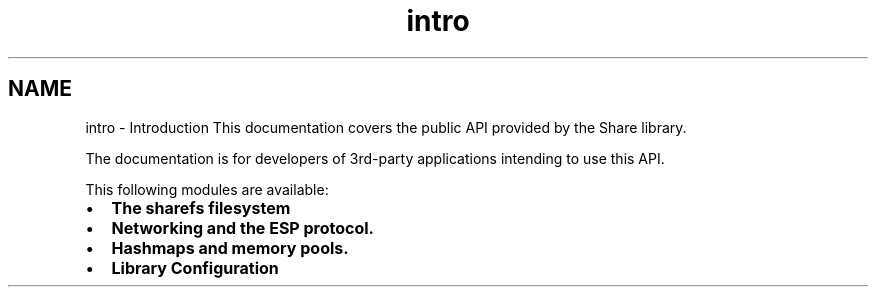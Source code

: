 .TH "intro" 3 "28 Jun 2014" "Version 2.1.3" "libshare" \" -*- nroff -*-
.ad l
.nh
.SH NAME
intro \- Introduction 
This documentation covers the public API provided by the Share library.
.PP
The documentation is for developers of 3rd-party applications intending to use this API.
.PP
This following modules are available:
.IP "\(bu" 2
\fBThe sharefs filesystem\fP
.IP "\(bu" 2
\fBNetworking and the ESP protocol.\fP
.IP "\(bu" 2
\fBHashmaps and memory pools.\fP
.IP "\(bu" 2
\fBLibrary Configuration\fP 
.PP

